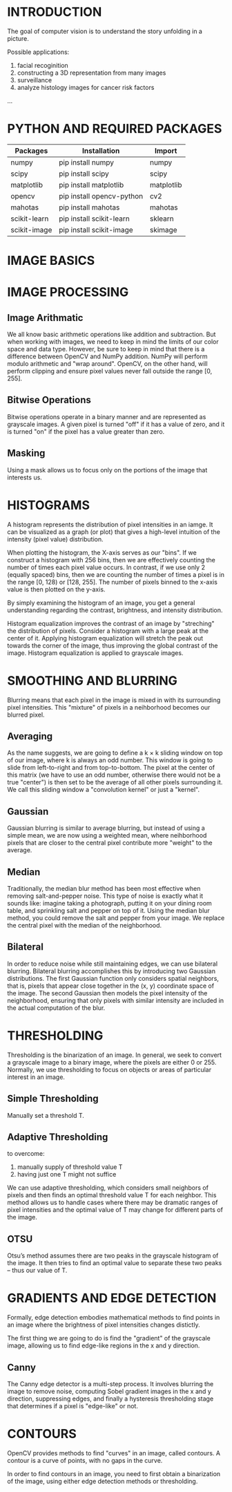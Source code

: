* INTRODUCTION
The goal of computer vision is to understand the story unfolding in a picture.


Possible applications:
1. facial recoginition
2. constructing a 3D representation from many images
3. surveillance
4. analyze histology images for cancer risk factors
...
* PYTHON AND REQUIRED PACKAGES
| Packages     | Installation              | Import     |
|--------------+---------------------------+------------|
| numpy        | pip install numpy         | numpy      |
| scipy        | pip install scipy         | scipy      |
| matplotlib   | pip install matplotlib    | matplotlib |
| opencv       | pip install opencv-python | cv2        |
| mahotas      | pip install mahotas       | mahotas    |
| scikit-learn | pip install scikit-learn  | sklearn    |
| scikit-image | pip install scikit-image  | skimage    |

* IMAGE BASICS
[[file:pics/c4_rgb.png]]


* IMAGE PROCESSING
** Image Arithmatic
We all know basic arithmetic operations like addition and subtraction. But when working with images, we need to keep in mind the limits of our color space and data type.
However, be sure to keep in mind that there is a difference between OpenCV and NumPy addition. NumPy will perform modulo arithmetic and "wrap around". OpenCV, on the other hand, will perform clipping and ensure pixel values never fall outside the range [0, 255].
** Bitwise Operations
Bitwise operations operate in a binary manner and are represented as grayscale images. A given pixel is turned "off" if it has a value of zero, and it is turned "on" if the pixel has a value greater than zero.
** Masking
Using a mask allows us to focus only on the portions of the image that interests us.

* HISTOGRAMS
A histogram represents the distribution of pixel intensities in an iamge. It can be visualized as a graph (or plot) that gives a high-level intuition of the intensity (pixel value) distribution.

When plotting the histogram, the X-axis serves as our "bins". If we construct a histogram with 256 bins, then we are effectively counting the number of times each pixel value occurs. In contrast, if we use only 2 (equally spaced) bins, then we are counting the number of times a pixel is in the range [0, 128) or [128, 255]. The number of pixels binned to the x-axis value is then plotted on the y-axis.

By simply examining the histogram of an image, you get a general understanding regarding the contrast, brightness, and intensity distribution.

Histogram equalization improves the contrast of an image by "streching" the distribution of pixels.  
Consider a histogram with a large peak at the center of it. Applying histogram equalization will stretch the peak out towards the corner of the image, thus improving the global contrast of the image. Histogram equalization is applied to grayscale images.

* SMOOTHING AND BLURRING
Blurring means that each pixel in the image is mixed in with its surrounding pixel intensities. This "mixture" of pixels in a neihborhood becomes our blurred pixel.

** Averaging
As the name suggests, we are going to define a k × k sliding window on top of our image, where k is always an odd number. This window is going to slide from left-to-right and from top-to-bottom. The pixel at the center of this matrix (we have to use an odd number, otherwise there would not be a true "center") is then set to be the average of all other pixels surrounding it.
We call this sliding window a "convolution kernel" or just a "kernel".

** Gaussian
Gaussian blurring is similar to average blurring, but instead of using a simple mean, we are now using a weighted mean, where neihborhood pixels that are closer to the central pixel contribute more "weight" to the average.

** Median
Traditionally, the median blur method has been most effective when removing salt-and-pepper noise. This type of noise is exactly what it sounds like: imagine taking a photograph, putting it on your dining room table, and sprinkling salt and pepper on top of it. Using the median blur method, you could remove the salt and pepper from your image.
We replace the central pixel with the median of the neighborhood.

** Bilateral
In order to reduce noise while still maintaining edges, we can use bilateral blurring. Bilateral blurring accomplishes this by introducing two Gaussian distributions.
The first Gaussian function only considers spatial neighbors, that is, pixels that appear close together in the (x, y) coordinate space of the image. The second Gaussian then models the pixel intensity of the neighborhood, ensuring that only pixels with similar intensity are included in the actual computation of the blur.

* THRESHOLDING

Thresholding is the binarization of an image. In general, we seek to convert a grayscale image to a binary image, where the pixels are either 0 or 255.
Normally, we use thresholding to focus on objects or areas of particular interest in an image.

** Simple Thresholding
Manually set a threshold T.

** Adaptive Thresholding
to overcome:
1. manually supply of threshold value T
2. having just one T might not suffice

We can use adaptive thresholding, which considers small neighbors of pixels and then finds an optimal threshold value T for each neighbor. This method allows us to handle cases where there may be dramatic ranges of pixel intensities and the optimal value of T may change for different parts of the image.

** OTSU
Otsu’s method assumes there are two peaks in the grayscale histogram of the image. It then tries to find an optimal value to separate these two peaks – thus our value of T. 



* GRADIENTS AND EDGE DETECTION
Formally, edge detection embodies mathematical methods to find points in an image where the brightness of pixel intensities changes distictly.

The first thing we are going to do is find the "gradient" of the grayscale image, allowing us to find edge-like regions in the x and y direction.


** Canny
The Canny edge detector is a multi-step process. It involves blurring the image to remove noise, computing Sobel gradient images in the x and y direction, suppressing edges, and finally a hysteresis thresholding stage that determines if a pixel is "edge-like" or not.

* CONTOURS
OpenCV provides methods to find "curves" in an image, called contours. A contour is a curve of points, with no gaps in the curve.

In order to find contours in an image, you need to first obtain a binarization of the image, using either edge detection methods or thresholding.


